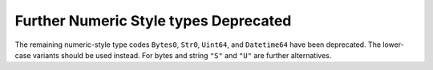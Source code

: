 Further Numeric Style types Deprecated
--------------------------------------

The remaining numeric-style type codes ``Bytes0``,
``Str0``, ``Uint64``, and ``Datetime64`` have been
deprecated.  The lower-case variants should be used
instead.  For bytes and string ``"S"`` and ``"U"``
are further alternatives.
